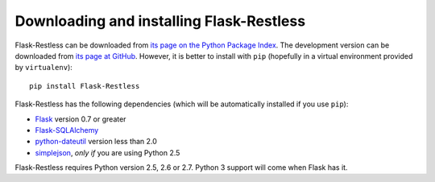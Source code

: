 Downloading and installing Flask-Restless
=========================================

Flask-Restless can be downloaded from `its page on the Python Package Index
<http://pypi.python.org/pypi/Flask-Restless>`_. The development version can be
downloaded from `its page at GitHub
<http://github.com/jfinkels/flask-restless>`_. However, it is better to install
with ``pip`` (hopefully in a virtual environment provided by ``virtualenv``)::

    pip install Flask-Restless

Flask-Restless has the following dependencies (which will be automatically
installed if you use ``pip``):

* `Flask <http://flask.pocoo.org>`_ version 0.7 or greater
* `Flask-SQLAlchemy <http://packages.python.org/Flask-SQLAlchemy>`_
* `python-dateutil <http://labix.org/python-dateutil>`_ version less than 2.0
* `simplejson <http://pypi.python.org/pypi/simplejson>`_, *only if* you are
  using Python 2.5

Flask-Restless requires Python version 2.5, 2.6 or 2.7. Python 3 support will
come when Flask has it.
